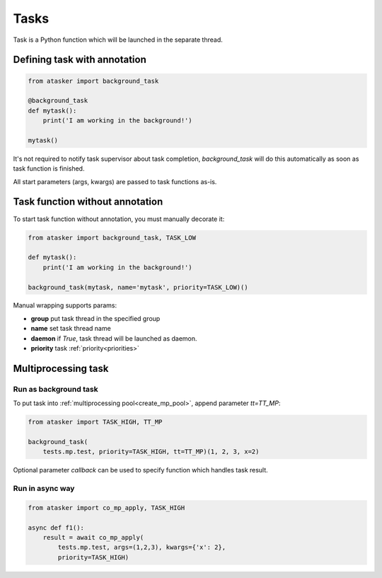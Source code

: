 Tasks
*****

Task is a Python function which will be launched in the separate thread.

Defining task with annotation
=============================

.. code:: python

    from atasker import background_task

    @background_task
    def mytask():
        print('I am working in the background!')

    mytask()

It's not required to notify task supervisor about task completion,
*background_task* will do this automatically as soon as task function is
finished.

All start parameters (args, kwargs) are passed to task functions as-is.

Task function without annotation
================================

To start task function without annotation, you must manually decorate it:

.. code:: python

    from atasker import background_task, TASK_LOW

    def mytask():
        print('I am working in the background!')

    background_task(mytask, name='mytask', priority=TASK_LOW)()

Manual wrapping supports params:

* **group** put task thread in the specified group
* **name** set task thread name
* **daemon** if *True*, task thread will be launched as daemon.
* **priority** task :ref:`priority<priorities>`

Multiprocessing task
====================

Run as background task
----------------------

To put task into :ref:`multiprocessing pool<create_mp_pool>`, append parameter
*tt=TT_MP*:

.. code:: python

    from atasker import TASK_HIGH, TT_MP

    background_task(
        tests.mp.test, priority=TASK_HIGH, tt=TT_MP)(1, 2, 3, x=2)

Optional parameter *callback* can be used to specify function which handles
task result.

Run in async way
----------------

.. code:: python

    from atasker import co_mp_apply, TASK_HIGH

    async def f1():
        result = await co_mp_apply(
            tests.mp.test, args=(1,2,3), kwargs={'x': 2},
            priority=TASK_HIGH)

